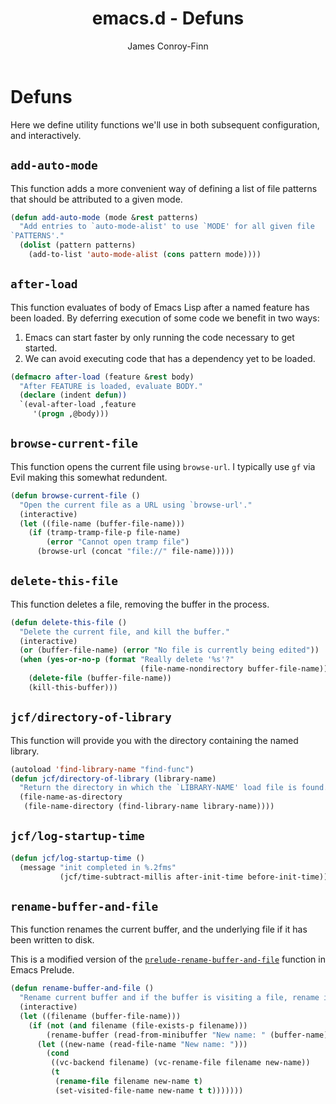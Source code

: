 #+TITLE: emacs.d - Defuns
#+AUTHOR: James Conroy-Finn
#+EMAIL: james@logi.cl
#+STARTUP: content
#+OPTIONS: toc:2 num:nil ^:nil
#+LINK: prelude https://github.com/bbatsov/prelude/blob/6f05616b6022e1029594b8bf107dd5bcbff93db7/core/prelude-core.el#L237

* Defuns

  Here we define utility functions we'll use in both subsequent
  configuration, and interactively.

** ~add-auto-mode~

   This function adds a more convenient way of defining a list of file
   patterns that should be attributed to a given mode.

   #+begin_src emacs-lisp
     (defun add-auto-mode (mode &rest patterns)
       "Add entries to `auto-mode-alist' to use `MODE' for all given file
     `PATTERNS'."
       (dolist (pattern patterns)
         (add-to-list 'auto-mode-alist (cons pattern mode))))
   #+end_src

** ~after-load~

   This function evaluates of body of Emacs Lisp after a named feature
   has been loaded. By deferring execution of some code we benefit in
   two ways:

   1. Emacs can start faster by only running the code necessary to get started.
   2. We can avoid executing code that has a dependency yet to be loaded.

   #+begin_src emacs-lisp
     (defmacro after-load (feature &rest body)
       "After FEATURE is loaded, evaluate BODY."
       (declare (indent defun))
       `(eval-after-load ,feature
          '(progn ,@body)))
   #+end_src

** ~browse-current-file~

   This function opens the current file using ~browse-url~. I
   typically use ~gf~ via Evil making this somewhat redundent.

   #+begin_src emacs-lisp
     (defun browse-current-file ()
       "Open the current file as a URL using `browse-url'."
       (interactive)
       (let ((file-name (buffer-file-name)))
         (if (tramp-tramp-file-p file-name)
             (error "Cannot open tramp file")
           (browse-url (concat "file://" file-name)))))
   #+end_src

** ~delete-this-file~

   This function deletes a file, removing the buffer in the process.

   #+begin_src emacs-lisp
     (defun delete-this-file ()
       "Delete the current file, and kill the buffer."
       (interactive)
       (or (buffer-file-name) (error "No file is currently being edited"))
       (when (yes-or-no-p (format "Really delete '%s'?"
                                  (file-name-nondirectory buffer-file-name)))
         (delete-file (buffer-file-name))
         (kill-this-buffer)))
   #+end_src

** ~jcf/directory-of-library~

   This function will provide you with the directory containing the
   named library.

   #+begin_src emacs-lisp
     (autoload 'find-library-name "find-func")
     (defun jcf/directory-of-library (library-name)
       "Return the directory in which the `LIBRARY-NAME' load file is found."
       (file-name-as-directory
        (file-name-directory (find-library-name library-name))))
   #+end_src

** ~jcf/log-startup-time~

   #+begin_src emacs-lisp
     (defun jcf/log-startup-time ()
       (message "init completed in %.2fms"
                (jcf/time-subtract-millis after-init-time before-init-time)))
   #+end_src
** ~rename-buffer-and-file~

   This function renames the current buffer, and the underlying file
   if it has been written to disk.

   This is a modified version of the [[prelude][~prelude-rename-buffer-and-file~]]
   function in Emacs Prelude.

   #+begin_src emacs-lisp
     (defun rename-buffer-and-file ()
       "Rename current buffer and if the buffer is visiting a file, rename it too."
       (interactive)
       (let ((filename (buffer-file-name)))
         (if (not (and filename (file-exists-p filename)))
             (rename-buffer (read-from-minibuffer "New name: " (buffer-name)))
           (let ((new-name (read-file-name "New name: ")))
             (cond
              ((vc-backend filename) (vc-rename-file filename new-name))
              (t
               (rename-file filename new-name t)
               (set-visited-file-name new-name t t)))))))
   #+end_src
